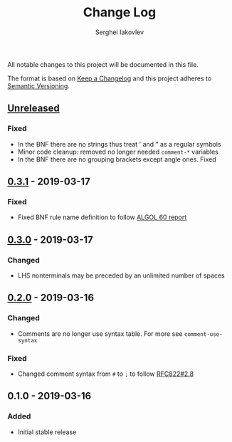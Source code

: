 #+TITLE: Change Log
#+AUTHOR: Serghei Iakovlev

All notable changes to this project will be documented in this file.

The format is based on [[http://keepachangelog.com][Keep a Changelog]] and this project adheres to [[http://semver.org][Semantic Versioning]].

** [[https://github.com/sergeyklay/bnf-mode/compare/0.3.1...HEAD][Unreleased]]
*** Fixed
- In the BNF there are no strings thus treat ' and " as a regular symbols
- Minor code cleanup: removed no longer needed ~comment-*~ variables
- In the BNF there are no grouping brackets except angle ones. Fixed

** [[https://github.com/sergeyklay/bnf-mode/compare/0.3.0...0.3.1][0.3.1]] - 2019-03-17
*** Fixed
- Fixed BNF rule name definition to follow [[https://www.masswerk.at/algol60/report.htm][ALGOL 60 report]]

** [[https://github.com/sergeyklay/bnf-mode/compare/0.2.0...0.3.0][0.3.0]] - 2019-03-17
*** Changed
- LHS nonterminals may be preceded by an unlimited number of spaces

** [[https://github.com/sergeyklay/bnf-mode/compare/0.1.0...0.2.0][0.2.0]] - 2019-03-16
*** Changed
- Comments are no longer use syntax table.  For more see ~comment-use-syntax~

*** Fixed
- Changed comment syntax from ~#~ to ~;~ to follow [[https://tools.ietf.org/html/rfc822#section-2.8][RFC822#2.8]]

** 0.1.0 - 2019-03-16
*** Added
 - Initial stable release
